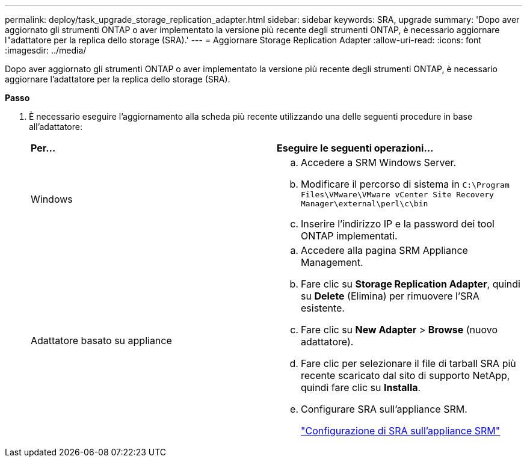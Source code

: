 ---
permalink: deploy/task_upgrade_storage_replication_adapter.html 
sidebar: sidebar 
keywords: SRA, upgrade 
summary: 'Dopo aver aggiornato gli strumenti ONTAP o aver implementato la versione più recente degli strumenti ONTAP, è necessario aggiornare l"adattatore per la replica dello storage (SRA).' 
---
= Aggiornare Storage Replication Adapter
:allow-uri-read: 
:icons: font
:imagesdir: ../media/


[role="lead"]
Dopo aver aggiornato gli strumenti ONTAP o aver implementato la versione più recente degli strumenti ONTAP, è necessario aggiornare l'adattatore per la replica dello storage (SRA).

*Passo*

. È necessario eseguire l'aggiornamento alla scheda più recente utilizzando una delle seguenti procedure in base all'adattatore:
+
|===


| *Per...* | *Eseguire le seguenti operazioni...* 


 a| 
Windows
 a| 
.. Accedere a SRM Windows Server.
.. Modificare il percorso di sistema in `C:\Program Files\VMware\VMware vCenter Site Recovery Manager\external\perl\c\bin`
.. Inserire l'indirizzo IP e la password dei tool ONTAP implementati.




 a| 
Adattatore basato su appliance
 a| 
.. Accedere alla pagina SRM Appliance Management.
.. Fare clic su *Storage Replication Adapter*, quindi su *Delete* (Elimina) per rimuovere l'SRA esistente.
.. Fare clic su *New Adapter* > *Browse* (nuovo adattatore).
.. Fare clic per selezionare il file di tarball SRA più recente scaricato dal sito di supporto NetApp, quindi fare clic su *Installa*.
.. Configurare SRA sull'appliance SRM.
+
link:../protect/task_configure_sra_on_srm_appliance.html["Configurazione di SRA sull'appliance SRM"]



|===

